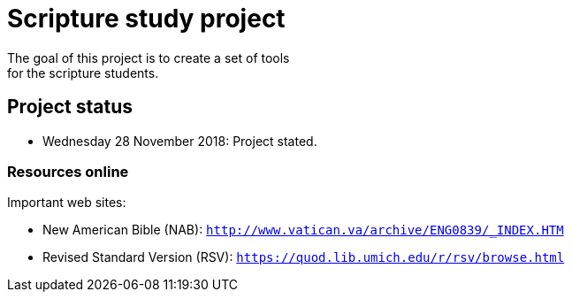 = Scripture study project
The goal of this project is to create a set of tools 
for the scripture students.

== Project status
	- Wednesday 28 November 2018: Project stated.

=== Resources online
Important web sites:

	- New American Bible (NAB): `http://www.vatican.va/archive/ENG0839/_INDEX.HTM`
	- Revised Standard Version (RSV): `https://quod.lib.umich.edu/r/rsv/browse.html`
 
